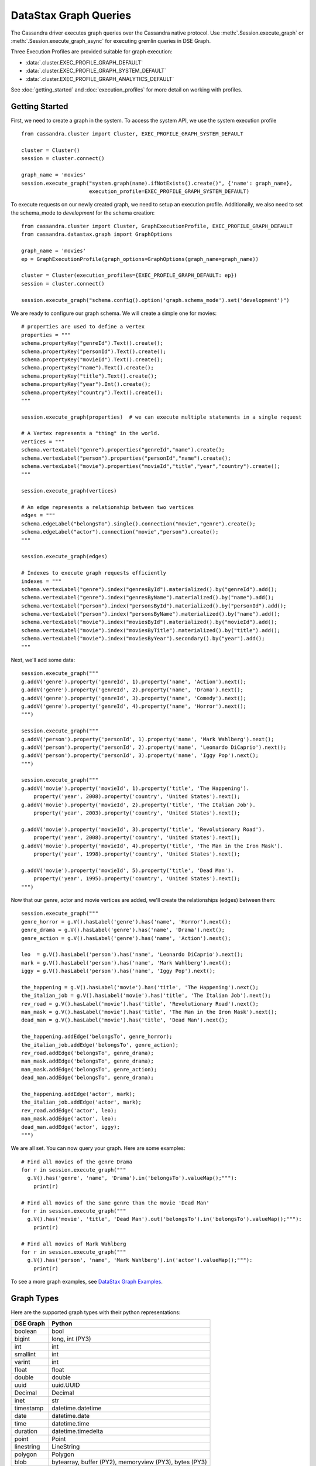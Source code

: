 DataStax Graph Queries
======================

The Cassandra driver executes graph queries over the Cassandra native protocol. Use
:meth:`.Session.execute_graph` or :meth:`.Session.execute_graph_async` for 
executing gremlin queries in DSE Graph.

Three Execution Profiles are provided suitable for graph execution:

* :data:`.cluster.EXEC_PROFILE_GRAPH_DEFAULT`
* :data:`.cluster.EXEC_PROFILE_GRAPH_SYSTEM_DEFAULT`
* :data:`.cluster.EXEC_PROFILE_GRAPH_ANALYTICS_DEFAULT`

See :doc:`getting_started` and :doc:`execution_profiles`
for more detail on working with profiles.

Getting Started
~~~~~~~~~~~~~~~

First, we need to create a graph in the system. To access the system API, we 
use the system execution profile ::

    from cassandra.cluster import Cluster, EXEC_PROFILE_GRAPH_SYSTEM_DEFAULT

    cluster = Cluster()
    session = cluster.connect()

    graph_name = 'movies'
    session.execute_graph("system.graph(name).ifNotExists().create()", {'name': graph_name},
                          execution_profile=EXEC_PROFILE_GRAPH_SYSTEM_DEFAULT)


To execute requests on our newly created graph, we need to setup an execution
profile. Additionally, we also need to set the schema_mode to `development` 
for the schema creation::


    from cassandra.cluster import Cluster, GraphExecutionProfile, EXEC_PROFILE_GRAPH_DEFAULT
    from cassandra.datastax.graph import GraphOptions

    graph_name = 'movies'
    ep = GraphExecutionProfile(graph_options=GraphOptions(graph_name=graph_name))

    cluster = Cluster(execution_profiles={EXEC_PROFILE_GRAPH_DEFAULT: ep})
    session = cluster.connect()
    
    session.execute_graph("schema.config().option('graph.schema_mode').set('development')")


We are ready to configure our graph schema. We will create a simple one for movies::

    # properties are used to define a vertex
    properties = """
    schema.propertyKey("genreId").Text().create();
    schema.propertyKey("personId").Text().create();
    schema.propertyKey("movieId").Text().create();
    schema.propertyKey("name").Text().create();
    schema.propertyKey("title").Text().create();
    schema.propertyKey("year").Int().create();
    schema.propertyKey("country").Text().create();
    """

    session.execute_graph(properties)  # we can execute multiple statements in a single request

    # A Vertex represents a "thing" in the world.
    vertices = """
    schema.vertexLabel("genre").properties("genreId","name").create();
    schema.vertexLabel("person").properties("personId","name").create();
    schema.vertexLabel("movie").properties("movieId","title","year","country").create();
    """

    session.execute_graph(vertices)

    # An edge represents a relationship between two vertices
    edges = """
    schema.edgeLabel("belongsTo").single().connection("movie","genre").create();
    schema.edgeLabel("actor").connection("movie","person").create();
    """

    session.execute_graph(edges)

    # Indexes to execute graph requests efficiently
    indexes = """
    schema.vertexLabel("genre").index("genresById").materialized().by("genreId").add();
    schema.vertexLabel("genre").index("genresByName").materialized().by("name").add();
    schema.vertexLabel("person").index("personsById").materialized().by("personId").add();
    schema.vertexLabel("person").index("personsByName").materialized().by("name").add();
    schema.vertexLabel("movie").index("moviesById").materialized().by("movieId").add();
    schema.vertexLabel("movie").index("moviesByTitle").materialized().by("title").add();
    schema.vertexLabel("movie").index("moviesByYear").secondary().by("year").add();
    """

Next, we'll add some data::

    session.execute_graph("""
    g.addV('genre').property('genreId', 1).property('name', 'Action').next();
    g.addV('genre').property('genreId', 2).property('name', 'Drama').next();
    g.addV('genre').property('genreId', 3).property('name', 'Comedy').next();
    g.addV('genre').property('genreId', 4).property('name', 'Horror').next();
    """)

    session.execute_graph("""
    g.addV('person').property('personId', 1).property('name', 'Mark Wahlberg').next();
    g.addV('person').property('personId', 2).property('name', 'Leonardo DiCaprio').next();
    g.addV('person').property('personId', 3).property('name', 'Iggy Pop').next();
    """)

    session.execute_graph("""
    g.addV('movie').property('movieId', 1).property('title', 'The Happening').
        property('year', 2008).property('country', 'United States').next();
    g.addV('movie').property('movieId', 2).property('title', 'The Italian Job').
        property('year', 2003).property('country', 'United States').next();

    g.addV('movie').property('movieId', 3).property('title', 'Revolutionary Road').
        property('year', 2008).property('country', 'United States').next();
    g.addV('movie').property('movieId', 4).property('title', 'The Man in the Iron Mask').
        property('year', 1998).property('country', 'United States').next();

    g.addV('movie').property('movieId', 5).property('title', 'Dead Man').
        property('year', 1995).property('country', 'United States').next();
    """)

Now that our genre, actor and movie vertices are added, we'll create the relationships (edges) between them::

    session.execute_graph("""
    genre_horror = g.V().hasLabel('genre').has('name', 'Horror').next();
    genre_drama = g.V().hasLabel('genre').has('name', 'Drama').next();
    genre_action = g.V().hasLabel('genre').has('name', 'Action').next();

    leo  = g.V().hasLabel('person').has('name', 'Leonardo DiCaprio').next();
    mark = g.V().hasLabel('person').has('name', 'Mark Wahlberg').next();
    iggy = g.V().hasLabel('person').has('name', 'Iggy Pop').next();

    the_happening = g.V().hasLabel('movie').has('title', 'The Happening').next();
    the_italian_job = g.V().hasLabel('movie').has('title', 'The Italian Job').next();
    rev_road = g.V().hasLabel('movie').has('title', 'Revolutionary Road').next();
    man_mask = g.V().hasLabel('movie').has('title', 'The Man in the Iron Mask').next();
    dead_man = g.V().hasLabel('movie').has('title', 'Dead Man').next();

    the_happening.addEdge('belongsTo', genre_horror);
    the_italian_job.addEdge('belongsTo', genre_action);
    rev_road.addEdge('belongsTo', genre_drama);
    man_mask.addEdge('belongsTo', genre_drama);
    man_mask.addEdge('belongsTo', genre_action);
    dead_man.addEdge('belongsTo', genre_drama);

    the_happening.addEdge('actor', mark);
    the_italian_job.addEdge('actor', mark);
    rev_road.addEdge('actor', leo);
    man_mask.addEdge('actor', leo);
    dead_man.addEdge('actor', iggy);
    """)

We are all set. You can now query your graph. Here are some examples::

    # Find all movies of the genre Drama
    for r in session.execute_graph("""
      g.V().has('genre', 'name', 'Drama').in('belongsTo').valueMap();"""):
        print(r)
    
    # Find all movies of the same genre than the movie 'Dead Man'
    for r in session.execute_graph("""
      g.V().has('movie', 'title', 'Dead Man').out('belongsTo').in('belongsTo').valueMap();"""):
        print(r)

    # Find all movies of Mark Wahlberg
    for r in session.execute_graph("""
      g.V().has('person', 'name', 'Mark Wahlberg').in('actor').valueMap();"""):
        print(r)

To see a more graph examples, see `DataStax Graph Examples <https://github.com/datastax/graph-examples/>`_.

.. _graph-types:

Graph Types
~~~~~~~~~~~

Here are the supported graph types with their python representations:

==========   ================
DSE Graph    Python
==========   ================
boolean      bool
bigint       long, int (PY3)
int          int
smallint     int
varint       int
float        float
double       double
uuid         uuid.UUID
Decimal      Decimal
inet         str
timestamp    datetime.datetime
date         datetime.date
time         datetime.time
duration     datetime.timedelta
point        Point
linestring   LineString
polygon      Polygon
blob         bytearray, buffer (PY2), memoryview (PY3), bytes (PY3)
==========   ================

Graph Row Factory
~~~~~~~~~~~~~~~~~

By default (with :class:`.GraphExecutionProfile.row_factory` set to :func:`.datastax.graph.graph_object_row_factory`), known graph result
types are unpacked and returned as specialized types (:class:`.Vertex`, :class:`.Edge`). If the result is not one of these
types, a :class:`.datastax.graph.Result` is returned, containing the graph result parsed from JSON and removed from its outer dict.
The class has some accessor convenience methods for accessing top-level properties by name (`type`, `properties` above),
or lists by index::

    # dicts with `__getattr__` or `__getitem__`
    result = session.execute_graph("[[key_str: 'value', key_int: 3]]", execution_profile=EXEC_PROFILE_GRAPH_SYSTEM_DEFAULT)[0]  # Using system exec just because there is no graph defined
    result  # cassandra.datastax.graph.Result({u'key_str': u'value', u'key_int': 3})
    result.value  # {u'key_int': 3, u'key_str': u'value'} (dict)
    result.key_str  # u'value'
    result.key_int  # 3
    result['key_str']  # u'value'
    result['key_int']  # 3

    # lists with `__getitem__`
    result = session.execute_graph('[[0, 1, 2]]', execution_profile=EXEC_PROFILE_GRAPH_SYSTEM_DEFAULT)[0]
    result  # cassandra.datastax.graph.Result([0, 1, 2])
    result.value  # [0, 1, 2] (list)
    result[1]  # 1 (list[1])

You can use a different row factory by setting :attr:`.cluster.ExecutionProfile.row_factory` or passing it to
:meth:`cluster.Session.execute_graph`. For example, :func:`.datastax.graph.single_object_row_factory` returns the JSON result string,
unparsed. :func:`.datastax.graph.graph_result_row_factory` returns parsed, but unmodified results (such that all metadata is retained,
unlike :func:`.datastax.graph.graph_object_row_factory`, which sheds some as attributes and properties are unpacked). These results
also provide convenience methods for converting to known types (:meth:`.datastax.graph.Result.as_vertex`, :meth:`.datastax.graph.Result.as_edge`,
 :meth:`.datastax.graph.Result.as_path`).

Vertex and Edge properties are never unpacked since their types are unknown. If you know your graph schema and want to
deserialize properties, use the :class:`.datastax.graph.GraphSON1Deserializer`. It provides convenient methods to deserialize by types (e.g.
deserialize_date, deserialize_uuid, deserialize_polygon etc.) Example::

    # ...
    from cassandra.datastax.graph import GraphSON1Deserializer

    row = session.execute_graph("g.V().toList()")[0]
    value = row.properties['my_property_key'][0].value  # accessing the VertexProperty value
    value = GraphSON1Deserializer.deserialize_timestamp(value)

    print value  # 2017-06-26 08:27:05
    print type(value)  # <type 'datetime.datetime'>


Named Parameters
~~~~~~~~~~~~~~~~

Named parameters are passed in a dict to :meth:`.cluster.Session.execute_graph`::

    result_set = session.execute_graph('[a, b]', {'a': 1, 'b': 2}, execution_profile=EXEC_PROFILE_GRAPH_SYSTEM_DEFAULT)
    [r.value for r in result_set]  # [1, 2]

All python types listed in `Graph Types`_ can be passed as named parameters and will be serialized
automatically to their graph representation:

Example::

    s.execute_graph("""
      g.addV('person').
      property('name', text_value).
      property('age', integer_value).
      property('birthday', timestamp_value).
      property('house_yard', polygon_value).toList()
    """, {
      'text_value': 'Mike Smith',
      'integer_value': 34,
      'timestamp_value': datetime.datetime(1967, 12, 30),
      'polygon_value': Polygon(((30, 10), (40, 40), (20, 40), (10, 20), (30, 10)))
    })


As with all Execution Profile parameters, graph options can be set in the cluster default (as shown in the first example)
or specified per execution::

    ep = session.execution_profile_clone_update(EXEC_PROFILE_GRAPH_DEFAULT,
                                                graph_options=GraphOptions(graph_name='something-else'))
    session.execute_graph(statement, execution_profile=ep)

Using GraphSON2 Protocol
~~~~~~~~~~~~~~~~~~~~~~~~

The default graph protocol used is GraphSON1. However GraphSON1 may
cause problems of type conversion happening during the serialization
of the query to the DSE Graph server, or the deserialization of the
responses back from a string Gremlin query. GraphSON2 offers better
support for the complex data types handled by DSE Graph.

DSE >=5.0.4 now offers the possibility to use the GraphSON2 protocol
for graph queries. Enabling GraphSON2 can be done by `changing the
graph protocol of the execution profile` and `setting the graphson2 row factory`::

    from cassandra.cluster import Cluster, GraphExecutionProfile, EXEC_PROFILE_GRAPH_DEFAULT
    from cassandra.datastax.graph import GraphOptions, GraphProtocol, graph_graphson2_row_factory

    # Create a GraphSON2 execution profile
    ep = GraphExecutionProfile(graph_options=GraphOptions(graph_name='types',
                                                          graph_protocol=GraphProtocol.GRAPHSON_2_0),
                               row_factory=graph_graphson2_row_factory)

    cluster = Cluster(execution_profiles={EXEC_PROFILE_GRAPH_DEFAULT: ep})
    s = cluster.connect()
    s.execute_graph(...)

Using GraphSON2, all properties will be automatically deserialized to
its Python representation. Note that it may bring significant
behavioral change at runtime.

It is generally recommended to switch to GraphSON2 as it brings more
consistent support for complex data types in the Graph driver and will
be activated by default in the next major version (Python dse-driver
driver 3.0).
